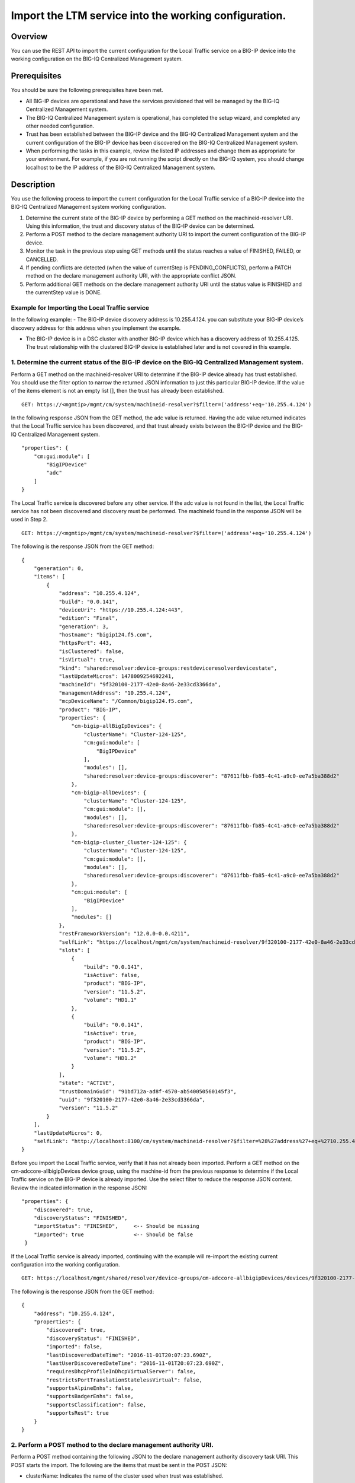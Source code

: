 Import the LTM service into the working configuration.
------------------------------------------------------

Overview
~~~~~~~~

You can use the REST API to import the current configuration for the
Local Traffic service on a BIG-IP device into the working configuration
on the BIG-IQ Centralized Management system.

Prerequisites
~~~~~~~~~~~~~

You should be sure the following prerequisites have been met. 

- All BIG-IP devices are operational and have the services provisioned that will be managed by the BIG-IQ Centralized Management system. 

- The BIG-IQ Centralized Management system is operational, has completed the setup wizard, and completed any other needed configuration. 

- Trust has been established between the BIG-IP device and the BIG-IQ Centralized Management system and the current configuration of the BIG-IP device has
  been discovered on the BIG-IQ Centralized Management system. 

- When performing the tasks in this example, review the listed IP addresses and change them as appropriate for your environment. For example, if you are
  not running the script directly on the BIG-IQ system, you should change localhost to be the IP address of the BIG-IQ Centralized Management system.

Description
~~~~~~~~~~~

You use the following process to import the current configuration for the Local Traffic service of a BIG-IP device into the BIG-IQ Centralized
Management system working configuration. 

1. Determine the current state of the BIG-IP device by performing a GET method on the machineid-resolver URI. Using this information, the trust and discovery
   status of the BIG-IP device can be determined. 

2. Perform a POST method to the declare management authority URI to import the current configuration of the BIG-IP device. 

3. Monitor the task in the previous step using GET methods until the status reaches a value of FINISHED, FAILED, or CANCELLED. 

4. If pending conflicts are detected (when the value of currentStep is PENDING\_CONFLICTS), perform a PATCH method on the declare management authority URI, with the appropriate conflict JSON. 

5. Perform additional GET methods on the declare management authority URI until the status value is FINISHED and the currentStep value is DONE.

Example for Importing the Local Traffic service
^^^^^^^^^^^^^^^^^^^^^^^^^^^^^^^^^^^^^^^^^^^^^^^^

In the following example: - The BIG-IP device discovery address is 10.255.4.124. you can substitute your BIG-IP device’s discovery address for this address when you implement the example.
 

- The BIG-IP device is in a DSC cluster with another BIG-IP device which has a discovery address of 10.255.4.125. The trust relationship
  with the clustered BIG-IP device is established later and is not covered in this example.

1. Determine the current status of the BIG-IP device on the BIG-IQ Centralized Management system.
^^^^^^^^^^^^^^^^^^^^^^^^^^^^^^^^^^^^^^^^^^^^^^^^^^^^^^^^^^^^^^^^^^^^^^^^^^^^^^^^^^^^^^^^^^^^^^^^^

Perform a GET method on the machineid-resolver URI to determine if the BIG-IP device already has trust established. You should use the filter
option to narrow the returned JSON information to just this particular BIG-IP device. If the value of the items element is not an empty list
[], then the trust has already been established.

::

    GET: https://<mgmtip>/mgmt/cm/system/machineid-resolver?$filter=('address'+eq+'10.255.4.124')

In the following response JSON from the GET method, the adc value is
returned. Having the adc value returned indicates that the Local Traffic
service has been discovered, and that trust already exists between the
BIG-IP device and the BIG-IQ Centralized Management system.

::

    "properties": {
        "cm:gui:module": [
            "BigIPDevice"
            "adc"
        ]
    }

The Local Traffic service is discovered before any other service. If the
adc value is not found in the list, the Local Traffic service has not
been discovered and discovery must be performed. The machineId found in
the response JSON will be used in Step 2.

::

    GET: https://<mgmtip>/mgmt/cm/system/machineid-resolver?$filter=('address'+eq+'10.255.4.124')

The following is the response JSON from the GET method:

::

    {
        "generation": 0,
        "items": [
            {
                "address": "10.255.4.124",
                "build": "0.0.141",
                "deviceUri": "https://10.255.4.124:443",
                "edition": "Final",
                "generation": 3,
                "hostname": "bigip124.f5.com",
                "httpsPort": 443,
                "isClustered": false,
                "isVirtual": true,
                "kind": "shared:resolver:device-groups:restdeviceresolverdevicestate",
                "lastUpdateMicros": 1478009254692241,
                "machineId": "9f320100-2177-42e0-8a46-2e33cd3366da",
                "managementAddress": "10.255.4.124",
                "mcpDeviceName": "/Common/bigip124.f5.com",
                "product": "BIG-IP",
                "properties": {
                    "cm-bigip-allBigIpDevices": {
                        "clusterName": "Cluster-124-125",
                        "cm:gui:module": [
                            "BigIPDevice"
                        ],
                        "modules": [],
                        "shared:resolver:device-groups:discoverer": "87611fbb-fb85-4c41-a9c0-ee7a5ba388d2"
                    },
                    "cm-bigip-allDevices": {
                        "clusterName": "Cluster-124-125",
                        "cm:gui:module": [],
                        "modules": [],
                        "shared:resolver:device-groups:discoverer": "87611fbb-fb85-4c41-a9c0-ee7a5ba388d2"
                    },
                    "cm-bigip-cluster_Cluster-124-125": {
                        "clusterName": "Cluster-124-125",
                        "cm:gui:module": [],
                        "modules": [],
                        "shared:resolver:device-groups:discoverer": "87611fbb-fb85-4c41-a9c0-ee7a5ba388d2"
                    },
                    "cm:gui:module": [
                        "BigIPDevice"
                    ],
                    "modules": []
                },
                "restFrameworkVersion": "12.0.0-0.0.4211",
                "selfLink": "https://localhost/mgmt/cm/system/machineid-resolver/9f320100-2177-42e0-8a46-2e33cd3366da",
                "slots": [
                    {
                        "build": "0.0.141",
                        "isActive": false,
                        "product": "BIG-IP",
                        "version": "11.5.2",
                        "volume": "HD1.1"
                    },
                    {
                        "build": "0.0.141",
                        "isActive": true,
                        "product": "BIG-IP",
                        "version": "11.5.2",
                        "volume": "HD1.2"
                    }
                ],
                "state": "ACTIVE",
                "trustDomainGuid": "91bd712a-ad8f-4570-ab540050560145f3",
                "uuid": "9f320100-2177-42e0-8a46-2e33cd3366da",
                "version": "11.5.2"
            }
        ],
        "lastUpdateMicros": 0,
        "selfLink": "http://localhost:8100/cm/system/machineid-resolver?$filter=%28%27address%27+eq+%2710.255.4.124%27%29"
    }

Before you import the Local Traffic service, verify that it has not
already been imported. Perform a GET method on the
cm-adccore-allbigipDevices device group, using the machine-id from the
previous response to determine if the Local Traffic service on the
BIG-IP device is already imported. Use the select filter to reduce the
response JSON content. Review the indicated information in the response
JSON:

::

        "properties": {
            "discovered": true,
            "discoveryStatus": "FINISHED",
            "importStatus": "FINISHED",     <-- Should be missing
            "imported": true                <-- Should be false
         }

If the Local Traffic service is already imported, continuing with the
example will re-import the existing current configuration into the
working configuration.

::

    GET: https://localhost/mgmt/shared/resolver/device-groups/cm-adccore-allbigipDevices/devices/9f320100-2177-42e0-8a46-2e33cd3366da?$select=address,properties

The following is the response JSON from the GET method:

::

    {
        "address": "10.255.4.124",
        "properties": {
            "discovered": true,
            "discoveryStatus": "FINISHED",
            "imported": false,
            "lastDiscoveredDateTime": "2016-11-01T20:07:23.690Z",
            "lastUserDiscoveredDateTime": "2016-11-01T20:07:23.690Z",
            "requiresDhcpProfileInDhcpVirtualServer": false,
            "restrictsPortTranslationStatelessVirtual": false,
            "supportsAlpineEnhs": false,
            "supportsBadgerEnhs": false,
            "supportsClassification": false,
            "supportsRest": true
        }
    }

2. Perform a POST method to the declare management authority URI.
^^^^^^^^^^^^^^^^^^^^^^^^^^^^^^^^^^^^^^^^^^^^^^^^^^^^^^^^^^^^^^^^^

Perform a POST method containing the following JSON to the declare
management authority discovery task URI. This POST starts the import.
The following are the items that must be sent in the POST JSON:

-  clusterName: Indicates the name of the cluster used when trust was
   established.
-  createChildTask: Indicates whether there is a child import associated
   with the main import task. Set to false for Local Traffic.
-  deviceReference: The BIG-IP device selfLink reference from Step 1.
-  skipDiscovery: Indicates whether discovery should be skipped. Set to
   true since discovery is performed in another example.
-  snapshotWorkingConfig: Indicates whether the working configuration on
   the BIG-IQ Centralized Management system should be captured in a
   snapshot prior to the import. Set to false for this example.
-  useBigiqSync: Indicates whether the BIG-IQ Centralized Management
   system should synchronize objects for the cluster or whether the
   BIG-IP device should handle the synchronization. Set to the value
   that was set during trust establishment, false in this example.

   ::

       POST: https://localhost/mgmt/cm/global/tasks/declare-mgmt-authority
       {
       "clusterName": "Cluster-124-125",
       "createChildTasks": false,
       "deviceReference": {
           "link": "https://localhost/mgmt/cm/system/machineid-resolver/9f320100-2177-42e0-8a46-2e33cd3366da"
       },
       "skipDiscovery": true,
       "snapshotWorkingConfig": false,
       "useBigiqSync": false
       }

   The following is the response JSON from the POST method:

   ::

       {
       "clusterName": "Cluster-124-125",
       "createChildTasks": false,
       "deviceReference": {
           "link": "https://localhost/mgmt/cm/system/machineid-resolver/9f320100-2177-42e0-8a46-2e33cd3366da"
       },
       "generation": 1,
       "id": "58dec475-b55d-40d9-a40c-64422d1a7374",
       "identityReferences": [
           {
               "link": "https://localhost/mgmt/shared/authz/users/admin"
           }
       ],
       "kind": "cm:adc-core:tasks:declare-mgmt-authority:dmataskitemstate",
       "lastUpdateMicros": 1478009277993664,
       "ownerMachineId": "87611fbb-fb85-4c41-a9c0-ee7a5ba388d2",
       "selfLink": "https://localhost/mgmt/cm/adc-core/tasks/declare-mgmt-authority/58dec475-b55d-40d9-a40c-64422d1a7374",
       "skipDiscovery": true,
       "snapshotWorkingConfig": false,
       "status": "STARTED",
       "taskWorkerGeneration": 1,
       "useBigiqSync": false,
       "userReference": {
           "link": "https://localhost/mgmt/shared/authz/users/admin"
       }
       }

3. Perform additional GET methods to the import task created in Step 2.
^^^^^^^^^^^^^^^^^^^^^^^^^^^^^^^^^^^^^^^^^^^^^^^^^^^^^^^^^^^^^^^^^^^^^^^

Perform additional GET methods on the selfLink that is returned from the
response JSON in Step 2. Perform them in a loop until the status reaches
one of the following: FINISHED, CANCELLED or FAILED. In addition to the
status, currentStep should have the value of DONE or PENDING\_CONFLICTS.
In the following example, the currentStep value is PENDING\_CONFLICTS,
indicating that a conflict was detected, and so you need to perform
Steps 4 and 5. If the currentStep value is DONE, then the import is
complete and Steps 4 and 5 would not be performed.

::

    GET: https://localhost/mgmt/cm/adc-core/tasks/declare-mgmt-authority/58dec475-b55d-40d9-a40c-64422d1a7374

The following is the response JSON from the GET method:

::

    {
        "clusterName": "Cluster-124-125",
        "conflicts": [
            {
                "fromReference": {
                    "link": "https://localhost/mgmt/cm/adc-core/working-config/ltm/persistence/source-addr/35d67560-c1f4-3c23-83e2-b3fdde826df4"
                },
                "resolution": "NONE",
                "toReference": {
                    "link": "https://localhost/mgmt/cm/adc-core/current-config/ltm/persistence/source-addr/f144e386-b746-3944-bd01-714246db83c6"
                }
            },
            {
                "fromReference": {
                    "link": "https://localhost/mgmt/cm/adc-core/working-config/ltm/profile/http/ad348aed-0309-36d5-b5cd-c5b9e00cbb26"
                },
                "resolution": "NONE",
                "toReference": {
                    "link": "https://localhost/mgmt/cm/adc-core/current-config/ltm/profile/http/712da21c-353e-31b3-94bc-751c09347c7c"
                }
            }
        ],
        "createChildTasks": false,
        "currentStep": "PENDING_CONFLICTS",
        "deviceIp": "10.255.4.124",
        "deviceReference": {
            "link": "https://localhost/mgmt/shared/resolver/device-groups/cm-adccore-allbigipDevices/devices/9f320100-2177-42e0-8a46-2e33cd3366da"
        },
        "differenceReference": {
            "link": "https://localhost/mgmt/cm/adc-core/reports/config-differences/93fccd5f-6c32-4004-8d40-77a7d1a3cea8"
        },
        "differencerTaskReference": {
            "link": "https://localhost/mgmt/cm/adc-core/tasks/difference-config/b7e4c971-d424-4b75-853a-3466865cee8b"
        },
        "endDateTime": "2016-11-01T10:07:59.663-0400",
        "generation": 13,
        "id": "58dec475-b55d-40d9-a40c-64422d1a7374",
        "identityReferences": [
            {
                "link": "https://localhost/mgmt/shared/authz/users/admin"
            }
        ],
        "kind": "cm:adc-core:tasks:declare-mgmt-authority:dmataskitemstate",
        "lastUpdateMicros": 1478009279713746,
        "ownerMachineId": "87611fbb-fb85-4c41-a9c0-ee7a5ba388d2",
        "reimport": false,
        "selfLink": "https://localhost/mgmt/cm/adc-core/tasks/declare-mgmt-authority/58dec475-b55d-40d9-a40c-64422d1a7374",
        "skipDiscovery": true,
        "snapshotWorkingConfig": false,
        "startDateTime": "2016-11-01T10:07:58.011-0400",
        "status": "FINISHED",
        "useBigiqSync": false,
        "userReference": {
            "link": "https://localhost/mgmt/shared/authz/users/admin"
        },
        "username": "admin",
        "validationBypassMode": "BYPASS_FINAL"
    }

4. Use a PATCH method to the import task returned in Step 2 to resolve the conflict and restart the import task.
^^^^^^^^^^^^^^^^^^^^^^^^^^^^^^^^^^^^^^^^^^^^^^^^^^^^^^^^^^^^^^^^^^^^^^^^^^^^^^^^^^^^^^^^^^^^^^^^^^^^^^^^^^^^^^^^

You resolve conflicts by selecting one of following options: - Select
USE\_BIGIQ to indicate that the existing working configuration on the
BIG-IQ Centralized Management system will be maintained where any
conflict exists. - Select USE\_BIGIP to indicate that the current
configuration on the BIG-IP device will be used to update the working
configuration on the BIG-IQ Centralized Management system where any
conflict exists. In this example, USE\_BIGIQ is selected.

You perform conflict resolution by using the PATCH method and looping
through each of the listed conflicts and setting the resolution element
as shown in the following example. In addition, the status must be set
to STARTED.

::

    PATCH: https://localhost/mgmt/cm/adc-core/tasks/declare-mgmt-authority/58dec475-b55d-40d9-a40c-64422d1a7374
    {
        "conflicts": [
            {
                "fromReference": {
                    "link": "https://localhost/mgmt/cm/adc-core/working-config/ltm/persistence/source-addr/35d67560-c1f4-3c23-83e2-b3fdde826df4"
                },
                "resolution": "USE_BIGIQ",
                "toReference": {
                    "link": "https://localhost/mgmt/cm/adc-core/current-config/ltm/persistence/source-addr/f144e386-b746-3944-bd01-714246db83c6"
                }
            },
            {
                "fromReference": {
                    "link": "https://localhost/mgmt/cm/adc-core/working-config/ltm/profile/http/ad348aed-0309-36d5-b5cd-c5b9e00cbb26"
                },
                "resolution": "USE_BIGIQ",
                "toReference": {
                    "link": "https://localhost/mgmt/cm/adc-core/current-config/ltm/profile/http/712da21c-353e-31b3-94bc-751c09347c7c"
                }
            }
        ],
        "status": "STARTED"
    }

The following is the response JSON from the PATCH method:

::

    {
        "clusterName": "Cluster-124-125",
        "conflicts": [
            {
                "fromReference": {
                    "link": "https://localhost/mgmt/cm/adc-core/working-config/ltm/persistence/source-addr/35d67560-c1f4-3c23-83e2-b3fdde826df4"
                },
                "resolution": "USE_BIGIQ",
                "toReference": {
                    "link": "https://localhost/mgmt/cm/adc-core/current-config/ltm/persistence/source-addr/f144e386-b746-3944-bd01-714246db83c6"
                }
            },
            {
                "fromReference": {
                    "link": "https://localhost/mgmt/cm/adc-core/working-config/ltm/profile/http/ad348aed-0309-36d5-b5cd-c5b9e00cbb26"
                },
                "resolution": "USE_BIGIQ",
                "toReference": {
                    "link": "https://localhost/mgmt/cm/adc-core/current-config/ltm/profile/http/712da21c-353e-31b3-94bc-751c09347c7c"
                }
            }
        ],
        "createChildTasks": false,
        "currentStep": "COPY_CONFIG",
        "deviceIp": "10.255.4.124",
        "deviceReference": {
            "link": "https://localhost/mgmt/shared/resolver/device-groups/cm-adccore-allbigipDevices/devices/9f320100-2177-42e0-8a46-2e33cd3366da"
        },
        "differenceReference": {
            "link": "https://localhost/mgmt/cm/adc-core/reports/config-differences/93fccd5f-6c32-4004-8d40-77a7d1a3cea8"
        },
        "differencerTaskReference": {
            "link": "https://localhost/mgmt/cm/adc-core/tasks/difference-config/b7e4c971-d424-4b75-853a-3466865cee8b"
        },
        "generation": 23,
        "id": "58dec475-b55d-40d9-a40c-64422d1a7374",
        "identityReferences": [
            {
                "link": "https://localhost/mgmt/shared/authz/users/admin"
            }
        ],
        "kind": "cm:adc-core:tasks:declare-mgmt-authority:dmataskitemstate",
        "lastUpdateMicros": 1478009283751175,
        "ownerMachineId": "87611fbb-fb85-4c41-a9c0-ee7a5ba388d2",
        "reimport": false,
        "selfLink": "https://localhost/mgmt/cm/adc-core/tasks/declare-mgmt-authority/58dec475-b55d-40d9-a40c-64422d1a7374",
        "skipDiscovery": true,
        "snapshotWorkingConfig": false,
        "startDateTime": "2016-11-01T10:08:01.156-0400",
        "status": "STARTED",
        "useBigiqSync": false,
        "userReference": {
            "link": "https://localhost/mgmt/shared/authz/users/admin"
        },
        "username": "admin",
        "validationBypassMode": "BYPASS_FINAL"
    }

5. Perform additional GET methods on the import task created in Step 2.
^^^^^^^^^^^^^^^^^^^^^^^^^^^^^^^^^^^^^^^^^^^^^^^^^^^^^^^^^^^^^^^^^^^^^^^

Perform additional GET methods on the selfLink returned from either the
Step 3 or Step 4 response. Perform the methods in a loop until the
status reaches one of the following: FINISHED, CANCELLED or FAILED, and
currentStep has a value of DONE. Use a select option to reduce the
content of the returned JSON to a manageable amount.

::

    GET: https://localhost/mgmt/cm/adc-core/tasks/declare-mgmt-authority/58dec475-b55d-40d9-a40c-64422d1a7374?$select=deviceIp,status,currentStep

The following is the response JSON from the GET method:

::

    {
        "deviceIp": "10.255.4.124",
        "status": "FINISHED",
        "currentStep": "DONE"
    }

Common Errors
~~~~~~~~~~~~~

When an error occurs, use the BIG-IQ Centralized Management user
interface for device management to determine the details of the failure.
In addition to using the user interface, some error information can be
determined from the REST API response JSON as shown in the following
error.

Error generated when an incorrect URI is sent in the REST request.
^^^^^^^^^^^^^^^^^^^^^^^^^^^^^^^^^^^^^^^^^^^^^^^^^^^^^^^^^^^^^^^^^^

::

    {
      "code": 404,
      "message": "Public URI path not registered",
      "referer": "192.168.101.130",
      "restOperationId": 19541801,
      "errorStack": [
        "com.f5.rest.common.RestWorkerUriNotFoundException: Public URI path not registered",
        "at com.f5.rest.workers.ForwarderPassThroughWorker.cloneAndForwardRequest(ForwarderPassThroughWorker.java:250)",
        "at com.f5.rest.workers.ForwarderPassThroughWorker.onForward(ForwarderPassThroughWorker.java:106)",
        "at com.f5.rest.workers.ForwarderPassThroughWorker.onQuery(ForwarderPassThroughWorker.java:409)",
        "at com.f5.rest.common.RestWorker.callDerivedRestMethod(RestWorker.java:1071)",
        "at com.f5.rest.common.RestWorker.callRestMethodHandler(RestWorker.java:1040)",
        "at com.f5.rest.common.RestServer.processQueuedRequests(RestServer.java:1467)",
        "at com.f5.rest.common.RestServer.access$000(RestServer.java:53)",
        "at com.f5.rest.common.RestServer$1.run(RestServer.java:333)",
        "at java.util.concurrent.Executors$RunnableAdapter.call(Executors.java:471)",
        "at java.util.concurrent.FutureTask.run(FutureTask.java:262)",
        "at java.util.concurrent.ScheduledThreadPoolExecutor$ScheduledFutureTask.access$201(ScheduledThreadPoolExecutor.java:178)",
        "at java.util.concurrent.ScheduledThreadPoolExecutor$ScheduledFutureTask.run(ScheduledThreadPoolExecutor.java:292)",
        "at java.util.concurrent.ThreadPoolExecutor.runWorker(ThreadPoolExecutor.java:1145)",
        "at java.util.concurrent.ThreadPoolExecutor$Worker.run(ThreadPoolExecutor.java:615)",
        "at java.lang.Thread.run(Thread.java:745)\n"
      ],
      "kind": ":resterrorresponse"
    }
    


API references
~~~~~~~~~~~~~~
:doc:`../../ApiReferences/adc-core-discovery_import`
